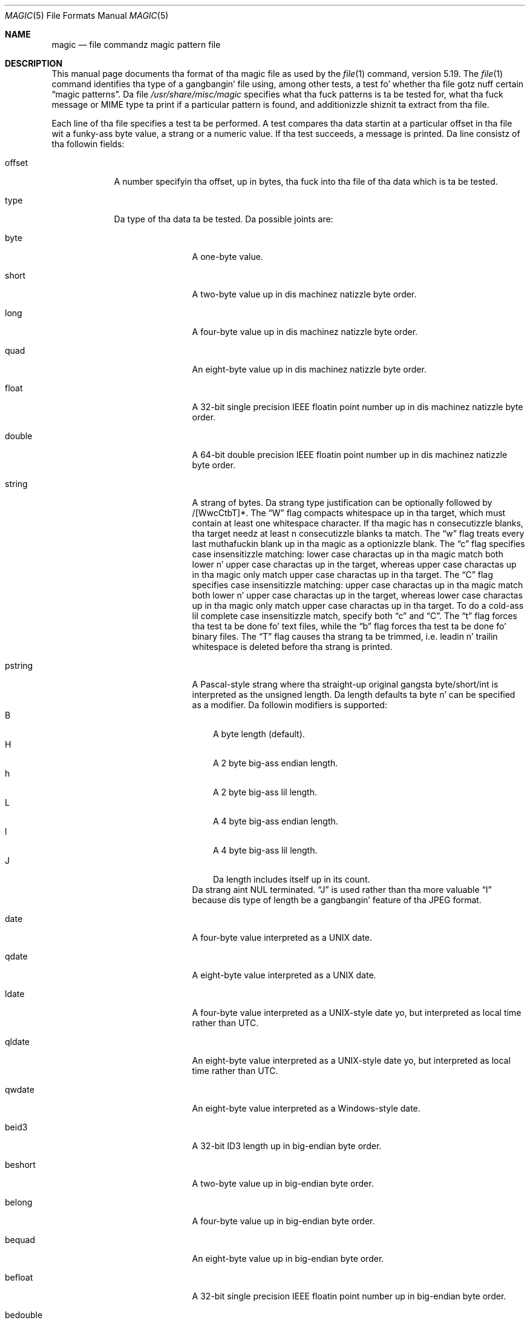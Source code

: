 .\" $File: magic.man,v 1.84 2014/06/03 19:01:34 christos Exp $
.Dd June 3, 2014
.Dt MAGIC 5
.Os
.\" install as magic.4 on USG, magic.5 on V7, Berkeley n' Linux systems.
.Sh NAME
.Nm magic
.Nd file commandz magic pattern file
.Sh DESCRIPTION
This manual page documents tha format of tha magic file as
used by the
.Xr file 1
command, version 5.19.
The
.Xr file 1
command identifies tha type of a gangbangin' file using,
among other tests,
a test fo' whether tha file gotz nuff certain
.Dq "magic patterns" .
Da file
.Pa /usr/share/misc/magic
specifies what tha fuck patterns is ta be tested for, what tha fuck message or
MIME type ta print if a particular pattern is found,
and additionizzle shiznit ta extract from tha file.
.Pp
Each line of tha file specifies a test ta be performed.
A test compares tha data startin at a particular offset
in tha file wit a funky-ass byte value, a strang or a numeric value.
If tha test succeeds, a message is printed.
Da line consistz of tha followin fields:
.Bl -tag -width ".Dv message"
.It Dv offset
A number specifyin tha offset, up in bytes, tha fuck into tha file of tha data
which is ta be tested.
.It Dv type
Da type of tha data ta be tested.
Da possible joints are:
.Bl -tag -width ".Dv lestring16"
.It Dv byte
A one-byte value.
.It Dv short
A two-byte value up in dis machinez natizzle byte order.
.It Dv long
A four-byte value up in dis machinez natizzle byte order.
.It Dv quad
An eight-byte value up in dis machinez natizzle byte order.
.It Dv float
A 32-bit single precision IEEE floatin point number up in dis machinez natizzle byte order.
.It Dv double
A 64-bit double precision IEEE floatin point number up in dis machinez natizzle byte order.
.It Dv string
A strang of bytes.
Da strang type justification can be optionally followed
by /[WwcCtbT]*.
The
.Dq W
flag compacts whitespace up in tha target, which must
contain at least one whitespace character.
If tha magic has
.Dv n
consecutizzle blanks, tha target needz at least
.Dv n
consecutizzle blanks ta match.
The
.Dq w
flag treats every last muthafuckin blank up in tha magic as a optionizzle blank.
The
.Dq c
flag specifies case insensitizzle matching: lower case
charactas up in tha magic match both lower n' upper case charactas up in the
target, whereas upper case charactas up in tha magic only match upper case
charactas up in tha target.
The
.Dq C
flag specifies case insensitizzle matching: upper case
charactas up in tha magic match both lower n' upper case charactas up in the
target, whereas lower case charactas up in tha magic only match upper case
charactas up in tha target.
To do a cold-ass lil complete case insensitizzle match, specify both
.Dq c
and
.Dq C .
The
.Dq t
flag forces tha test ta be done fo' text files, while the
.Dq b
flag forces tha test ta be done fo' binary files.
The
.Dq T
flag causes tha strang ta be trimmed, i.e. leadin n' trailin whitespace
is deleted before tha strang is printed.
.It Dv pstring
A Pascal-style strang where tha straight-up original gangsta byte/short/int is interpreted as the
unsigned length.
Da length defaults ta byte n' can be specified as a modifier.
Da followin modifiers is supported:
.Bl -tag -compact -width B
.It B
A byte length (default).
.It H
A 2 byte big-ass endian length.
.It h
A 2 byte big-ass lil length.
.It L
A 4 byte big-ass endian length.
.It l
A 4 byte big-ass lil length.
.It J
Da length includes itself up in its count.
.El
Da strang aint NUL terminated.
.Dq J
is used rather than tha more
valuable
.Dq I
because dis type of length be a gangbangin' feature of tha JPEG
format.
.It Dv date
A four-byte value interpreted as a UNIX date.
.It Dv qdate
A eight-byte value interpreted as a UNIX date.
.It Dv ldate
A four-byte value interpreted as a UNIX-style date yo, but interpreted as
local time rather than UTC.
.It Dv qldate
An eight-byte value interpreted as a UNIX-style date yo, but interpreted as
local time rather than UTC.
.It Dv qwdate
An eight-byte value interpreted as a Windows-style date.
.It Dv beid3
A 32-bit ID3 length up in big-endian byte order.
.It Dv beshort
A two-byte value up in big-endian byte order.
.It Dv belong
A four-byte value up in big-endian byte order.
.It Dv bequad
An eight-byte value up in big-endian byte order.
.It Dv befloat
A 32-bit single precision IEEE floatin point number up in big-endian byte order.
.It Dv bedouble
A 64-bit double precision IEEE floatin point number up in big-endian byte order.
.It Dv bedate
A four-byte value up in big-endian byte order,
interpreted as a Unix date.
.It Dv beqdate
An eight-byte value up in big-endian byte order,
interpreted as a Unix date.
.It Dv beldate
A four-byte value up in big-endian byte order,
interpreted as a UNIX-style date yo, but interpreted as local time rather
than UTC.
.It Dv beqldate
An eight-byte value up in big-endian byte order,
interpreted as a UNIX-style date yo, but interpreted as local time rather
than UTC.
.It Dv beqwdate
An eight-byte value up in big-endian byte order,
interpreted as a Windows-style date.
.It Dv bestring16
A two-byte unicode (UCS16) strang up in big-endian byte order.
.It Dv leid3
A 32-bit ID3 length up in lil-endian byte order.
.It Dv leshort
A two-byte value up in lil-endian byte order.
.It Dv lelong
A four-byte value up in lil-endian byte order.
.It Dv lequad
An eight-byte value up in lil-endian byte order.
.It Dv lefloat
A 32-bit single precision IEEE floatin point number up in lil-endian byte order.
.It Dv ledouble
A 64-bit double precision IEEE floatin point number up in lil-endian byte order.
.It Dv ledate
A four-byte value up in lil-endian byte order,
interpreted as a UNIX date.
.It Dv leqdate
An eight-byte value up in lil-endian byte order,
interpreted as a UNIX date.
.It Dv leldate
A four-byte value up in lil-endian byte order,
interpreted as a UNIX-style date yo, but interpreted as local time rather
than UTC.
.It Dv leqldate
An eight-byte value up in lil-endian byte order,
interpreted as a UNIX-style date yo, but interpreted as local time rather
than UTC.
.It Dv leqwdate
An eight-byte value up in lil-endian byte order,
interpreted as a Windows-style date.
.It Dv lestring16
A two-byte unicode (UCS16) strang up in lil-endian byte order.
.It Dv melong
A four-byte value up in middle-endian (PDP-11) byte order.
.It Dv medate
A four-byte value up in middle-endian (PDP-11) byte order,
interpreted as a UNIX date.
.It Dv meldate
A four-byte value up in middle-endian (PDP-11) byte order,
interpreted as a UNIX-style date yo, but interpreted as local time rather
than UTC.
.It Dv indirect
Startin all up in tha given offset, consult tha magic database again.
.It Dv name
Define a
.Dq named
magic instizzle dat can be called from another
.Dv use
magic entry, like a subroutine call.
Named instizzle direct magic offsets is relatizzle ta tha offset of the
previous matched entry yo, but indirect offsets is relatizzle ta tha beginning
of tha file as usual.
Named magic entries always match.
.It Dv use
Recursively call tha named magic startin from tha current offset.
If tha name of tha referenced begins wit a
.Dv ^
then tha endiannizz of tha magic is switched; if tha magic mentioned
.Dv leshort
for example,
it is treated as
.Dv beshort
and vice versa.
This is useful ta avoid duplicatin tha rulez fo' different endianness.
.It Dv regex
A regular expression match up in extended POSIX regular expression syntax
(like egrep).
Regular expressions can take exponential time ta process, n' their
performizzle is hard ta predict, so they use is discouraged.
When used up in thang environments, they performance
should be carefully checked.
Da size of tha strang ta search should also be limited by specifying
.Dv /<length> ,
to avoid performizzle thangs scannin long files.
Da type justification can also be optionally followed by
.Dv /[c][s][l] .
The
.Dq c
flag make tha match case insensitive, while the
.Dq s
flag update tha offset ta tha start offset of tha match, rather than tha end.
The
.Dq l
modifier, chizzlez tha limit of length ta mean number of lines instead of a
byte count.
Lines is delimited by tha platforms natizzle line delimiter.
When a line count is specified, a implicit byte count also computed assuming
each line is 80 charactas long.
If neither a funky-ass byte or line count is specified, tha search is limited automatically
to 8KiB.
.Dv ^
and
.Dv $
match tha beginnin n' end of individual lines, respectively,
not beginnin n' end of file.
.It Dv search
A literal strang search startin all up in tha given offset.
Da same modifier flags can be used as fo' strang patterns.
Da search expression must contain tha range up in tha form
.Dv /number,
that is tha number of positions at which tha match will be
attempted, startin from tha start offset.
This is suitable for
searchin larger binary expressions wit variable offsets, using
.Dv \e
escapes fo' special characters.
Da order of modifier n' number aint relevant.
.It Dv default
This is intended ta be used wit tha test
.Em x
(which be always true) n' it has no type.
It matches when no other test at dat continuation level has matched before.
Clearin dat matched tests fo' a cold-ass lil continuation level, can be done rockin the
.Dv clear
test.
.It Dv clear
This test be always legit n' clears tha match flag fo' dat continuation level.
It be intended ta be used wit the
.Dv default
test.
.El
.Pp
For compatibilitizzle wit tha Single
.Ux
Standard, tha type specifiers
.Dv dC
and
.Dv d1
are equivalent to
.Dv byte ,
the type specifiers
.Dv uC
and
.Dv u1
are equivalent to
.Dv ubyte ,
the type specifiers
.Dv dS
and
.Dv d2
are equivalent to
.Dv short ,
the type specifiers
.Dv uS
and
.Dv u2
are equivalent to
.Dv ushort ,
the type specifiers
.Dv dI ,
.Dv dL ,
and
.Dv d4
are equivalent to
.Dv long ,
the type specifiers
.Dv uI ,
.Dv uL ,
and
.Dv u4
are equivalent to
.Dv ulong ,
the type specifier
.Dv d8
is equivalent to
.Dv quad ,
the type specifier
.Dv u8
is equivalent to
.Dv uquad ,
and tha type specifier
.Dv s
is equivalent to
.Dv strang .
In addition, tha type specifier
.Dv dQ
is equivalent to
.Dv quad
and tha type specifier
.Dv uQ
is equivalent to
.Dv uquad .
.Pp
Each top-level magic pattern (see below fo' a explanation of levels)
is classified as text or binary accordin ta tha types used.
Types
.Dq regex
and
.Dq search
are classified as text tests, unless non-printable charactas is used
in tha pattern.
All other tests is classified as binary.
A top-level
pattern is considered ta be a test text when all its patterns is text
patterns; otherwise, it is considered ta be a funky-ass binary pattern.
When
matchin a gangbangin' file, binary patterns is tried first; if no match is
found, n' tha file be lookin like text, then its encodin is determined
and tha text patterns is tried.
.Pp
Da numeric types may optionally be followed by
.Dv \*[Am]
and a numeric value,
to specify dat tha value is ta be AND'ed wit the
numeric value before any comparisons is done.
Prependin a
.Dv u
to tha type indicates dat ordered comparisons should be unsigned.
.It Dv test
Da value ta be compared wit tha value from tha file.
If tha type is
numeric, dis value
is specified up in C form; if it aint nuthin but a string, it is specified as a C string
with tha usual escapes permitted (e.g. \en fo' new-line).
.Pp
Numeric joints
may be preceded by a cold-ass lil characta indicatin tha operation ta be performed.
It may be
.Dv = ,
to specify dat tha value from tha file must equal tha specified value,
.Dv \*[Lt] ,
to specify dat tha value from tha file must be less than tha specified
value,
.Dv \*[Gt] ,
to specify dat tha value from tha file must be pimped outa than tha specified
value,
.Dv \*[Am] ,
to specify dat tha value from tha file must have set all of tha bits
that is set up in tha specified value,
.Dv ^ ,
to specify dat tha value from tha file must have clear any of tha bits
that is set up in tha specified value, or
.Dv ~ ,
the value specified afta is negated before tested.
.Dv x ,
to specify dat any value will match.
If tha characta is omitted, it be assumed ta be
.Dv = .
Operators
.Dv \*[Am] ,
.Dv ^ ,
and
.Dv ~
don't work wit floats n' doubles.
Da operator
.Dv !\&
specifies dat tha line matches if tha test do
.Em not
succeed.
.Pp
Numeric joints is specified up in C form; e.g.
.Dv 13
is decimal,
.Dv 013
is octal, and
.Dv 0x13
is hexadecimal.
.Pp
Numeric operations is not performed on date types, instead tha numeric
value is interpreted as a offset.
.Pp
For strang joints, tha strang from the
file must match tha specified string.
Da operators
.Dv = ,
.Dv \*[Lt]
and
.Dv \*[Gt]
(but not
.Dv \*[Am] )
can be applied ta strings.
Da length used fo' matchin is dat of tha strang argument
in tha magic file.
This means dat a line can match any non-empty strang (usually used to
then print tha string), with
.Em \*[Gt]\e0
(because all non-empty strings is pimped outa than tha empty string).
.Pp
Dates is treated as numerical joints up in tha respectizzle internal
representation.
.Pp
Da special test
.Em x
always evaluates ta true.
.It Dv message
Da message ta be printed if tha comparison succeeds.
If tha strang gotz nuff a
.Xr printf 3
format justification, tha value from tha file (with any specified masking
performed) is printed rockin tha message as tha format string.
If tha strang begins with
.Dq \eb ,
the message printed is tha remainder of tha strang wit no whitespace
added before it: multiple matches is normally separated by a single
space.
.El
.Pp
An APPLE 4+4 characta APPLE creator n' type can be specified as:
.Bd -literal -offset indent
!:apple	CREATYPE
.Ed
.Pp
A MIME type is given on a separate line, which must be tha next
non-blank or comment line afta tha magic line dat identifies the
file type, n' has tha followin format:
.Bd -literal -offset indent
!:mime	MIMETYPE
.Ed
.Pp
i.e. tha literal string
.Dq !:mime
followed by tha MIME type.
.Pp
An optionizzle strength can be supplied on a separate line which refers to
the current magic description rockin tha followin format:
.Bd -literal -offset indent
!:strength OP VALUE
.Ed
.Pp
Da operand
.Dv OP
can be:
.Dv + ,
.Dv - ,
.Dv * ,
or
.Dv /
and
.Dv VALUE
is a cold-ass lil constant between 0 n' 255.
This constant be applied rockin tha specified operand
to tha currently computed default magic strength.
.Pp
Some file formats contain additionizzle shiznit which is ta be printed
along wit tha file type or need additionizzle tests ta determine tha true
file type.
These additionizzle tests is introduced by one or more
.Em \*[Gt]
charactas precedin tha offset.
Da number of
.Em \*[Gt]
on tha line indicates tha level of tha test; a line wit no
.Em \*[Gt]
at tha beginnin is considered ta be at level 0.
Tests is arranged up in a tree-like hierarchy:
if tha test on a line at level
.Em n
succeeds, all followin tests at level
.Em n+1
are performed, n' tha lyrics printed if tha tests succeed, until a line
with level
.Em n
(or less) appears.
For mo' complex files, one can use empty lyrics ta git just the
"if/then" effect, up in tha followin way:
.Bd -literal -offset indent
0      strang   MZ
\*[Gt]0x18  leshort  \*[Lt]0x40   MS-DOS executable
\*[Gt]0x18  leshort  \*[Gt]0x3f   extended PC executable (e.g., MS Windows)
.Ed
.Pp
Offsets do not need ta be constant yo, but can also be read from tha file
bein examined.
If tha straight-up original gangsta characta followin tha last
.Em \*[Gt]
is a
.Em \&(
then tha strang afta tha parenthesis is interpreted as a indirect offset.
That means dat tha number afta tha parenthesis is used as a offset in
the file.
Da value at dat offset is read, n' is used again n' again n' again as a offset
in tha file.
Indirect offsets iz of tha form:
.Em (( x [.[bislBISL]][+\-][ y ]) .
Da value of
.Em x
is used as a offset up in tha file.
A byte, id3 length, short or long is read at dat offset dependin on the
.Em [bislBISLm]
type specifier.
Da capitalized types interpret tha number as a funky-ass big-ass endian
value, whereas tha lil' small-ass letta versions interpret tha number as a lil
endian value;
the
.Em m
type interprets tha number as a middle endian (PDP-11) value.
To dat number tha value of
.Em y
is added n' tha result is used as a offset up in tha file.
Da default type if one aint specified is long.
.Pp
That way variable length structures can be examined:
.Bd -literal -offset indent
# MS Windows executablez is also valid MS-DOS executables
0           strang  MZ
\*[Gt]0x18       leshort \*[Lt]0x40   MZ executable (MS-DOS)
# skip tha whole block below if it aint a extended executable
\*[Gt]0x18       leshort \*[Gt]0x3f
\*[Gt]\*[Gt](0x3c.l)  strang  PE\e0\e0  PE executable (MS-Windows)
\*[Gt]\*[Gt](0x3c.l)  strang  LX\e0\e0  LX executable (OS/2)
.Ed
.Pp
This game of examinin has a thugged-out drawback: Yo ass must make shizzle that
you eventually print something, or playas may git empty output (like, when
there is neither PE\e0\e0 nor LE\e0\e0 up in tha above example)
.Pp
If dis indirect offset cannot be used directly, simple calculations are
possible: appending
.Em [+-*/%\*[Am]|^]number
inside parentheses allows one ta modify
the value read from tha file before it is used as a offset:
.Bd -literal -offset indent
# MS Windows executablez is also valid MS-DOS executables
0           strang  MZ
# sometimes, tha value at 0x18 is less dat 0x40 but there be a still an
# extended executable, simply appended ta tha file
\*[Gt]0x18       leshort \*[Lt]0x40
\*[Gt]\*[Gt](4.s*512) leshort 0x014c  COFF executable (MS-DOS, DJGPP)
\*[Gt]\*[Gt](4.s*512) leshort !0x014c MZ executable (MS-DOS)
.Ed
.Pp
Sometimes you do not know tha exact offset as dis dependz on tha length or
posizzle (when indirection was used before) of precedin fields.
Yo ass can specify a offset relatizzle ta tha end of tha last up-level
field using
.Sq \*[Am]
as a prefix ta tha offset:
.Bd -literal -offset indent
0           strang  MZ
\*[Gt]0x18       leshort \*[Gt]0x3f
\*[Gt]\*[Gt](0x3c.l)  strang  PE\e0\e0    PE executable (MS-Windows)
# immediately followin tha PE signature is tha CPU type
\*[Gt]\*[Gt]\*[Gt]\*[Am]0       leshort 0x14c     fo' Intel 80386
\*[Gt]\*[Gt]\*[Gt]\*[Am]0       leshort 0x184     fo' DEC Alpha
.Ed
.Pp
Indirect n' relatizzle offsets can be combined:
.Bd -literal -offset indent
0             strang  MZ
\*[Gt]0x18         leshort \*[Lt]0x40
\*[Gt]\*[Gt](4.s*512)   leshort !0x014c MZ executable (MS-DOS)
# if it aint COFF, go back 512 bytes n' add tha offset taken
# from byte 2/3, which is yet another way of findin tha start
# of tha extended executable
\*[Gt]\*[Gt]\*[Gt]\*[Am](2.s-514) strang  LE      LE executable (MS Windows VxD driver)
.Ed
.Pp
Or tha other way around:
.Bd -literal -offset indent
0                 strang  MZ
\*[Gt]0x18             leshort \*[Gt]0x3f
\*[Gt]\*[Gt](0x3c.l)        strang  LE\e0\e0  LE executable (MS-Windows)
# at offset 0x80 (-4, since relatizzle offsets start all up in tha end
# of tha up-level match) inside tha LE header, we find tha absolute
# offset ta tha code area, where our slick asses look fo' a specific signature
\*[Gt]\*[Gt]\*[Gt](\*[Am]0x7c.l+0x26) strang  UPX     \eb, UPX compressed
.Ed
.Pp
Or even both!
.Bd -literal -offset indent
0                strang  MZ
\*[Gt]0x18            leshort \*[Gt]0x3f
\*[Gt]\*[Gt](0x3c.l)       strang  LE\e0\e0 LE executable (MS-Windows)
# at offset 0x58 inside tha LE header, we find tha relatizzle offset
# ta a thugged-out data area where our slick asses look fo' a specific signature
\*[Gt]\*[Gt]\*[Gt]\*[Am](\*[Am]0x54.l-3)  strang  UNACE  \eb, ACE self-extractin archive
.Ed
.Pp
If you gotta deal wit offset/length pairs up in yo' file, even the
second value up in a parenthesized expression can be taken from tha file itself,
usin another set of parentheses.
Note dat dis additionizzle indirect offset be always relatizzle ta the
start of tha main indirect offset.
.Bd -literal -offset indent
0                 strang       MZ
\*[Gt]0x18             leshort      \*[Gt]0x3f
\*[Gt]\*[Gt](0x3c.l)        strang       PE\e0\e0 PE executable (MS-Windows)
# search fo' tha PE section called ".idata"...
\*[Gt]\*[Gt]\*[Gt]\*[Am]0xf4          search/0x140 .idata
# ...and git all up in tha end of it, calculated from start+length;
# these is located 14 n' 10 bytes afta tha section name
\*[Gt]\*[Gt]\*[Gt]\*[Gt](\*[Am]0xe.l+(-4)) strang       PK\e3\e4 \eb, ZIP self-extractin archive
.Ed
.Pp
If you gotz a list of known avalues at a particular continuation level,
and you wanna provide a switch-like default case:
.Bd -literal -offset indent
# clear dat continuation level match
\*[Gt]18	clear
\*[Gt]18	lelong	1	one
\*[Gt]18	lelong	2	two
\*[Gt]18	default	x
# print default match
\*[Gt]\*[Gt]18	lelong	x	unmatched 0x%x
.Ed
.Sh SEE ALSO
.Xr file 1
\- tha command dat readz dis file.
.Sh BUGS
Da formats
.Dv long ,
.Dv belong ,
.Dv lelong ,
.Dv melong ,
.Dv short ,
.Dv beshort ,
and
.Dv leshort
do not depend on tha length of tha C data types
.Dv short
and
.Dv long
on tha platform, even though tha Single
.Ux
Specification implies dat they do.  But fuck dat shiznit yo, tha word on tha street is dat as OS X Mountain Lion has
passed tha Single
.Ux
Specification validation suite, n' supplies a version of
.Xr file 1
in which they do not depend on tha sizez of tha C data types n' dat is
built fo' a 64-bit environment up in which
.Dv long
is 8 bytes rather than 4 bytes, presumably tha validation suite do not
test whether, fo' example
.Dv long
refers ta a item wit tha same size as tha C data type
.Dv long .
There should probably be
.Dv type
names
.Dv int8 ,
.Dv uint8 ,
.Dv int16 ,
.Dv uint16 ,
.Dv int32 ,
.Dv uint32 ,
.Dv int64 ,
and
.Dv uint64 ,
and specified-byte-order variantz of them,
to make it clearer dat dem types have specified widths.
.\"
.\" From: muthafucka@sun.uucp (Guy Harris)
.\" Shitgroups: net. Put yo muthafuckin choppers up if ya feel this!bugs.usg
.\" Subject: /etc/magics format aint well documented
.\" Message-ID: <2752@sun.uucp>
.\" Date: 3 Sep 85 08:19:07 GMT
.\" Organization: Sun Microsystems, Inc.
.\" Lines: 136
.\"
.\" Herez a manual page fo' tha format accepted by tha "file" made by adding
.\" tha chizzlez I posted ta tha S5R2 version.
.\"
.\" Modified fo' Ian Darwinz version of tha file command.
